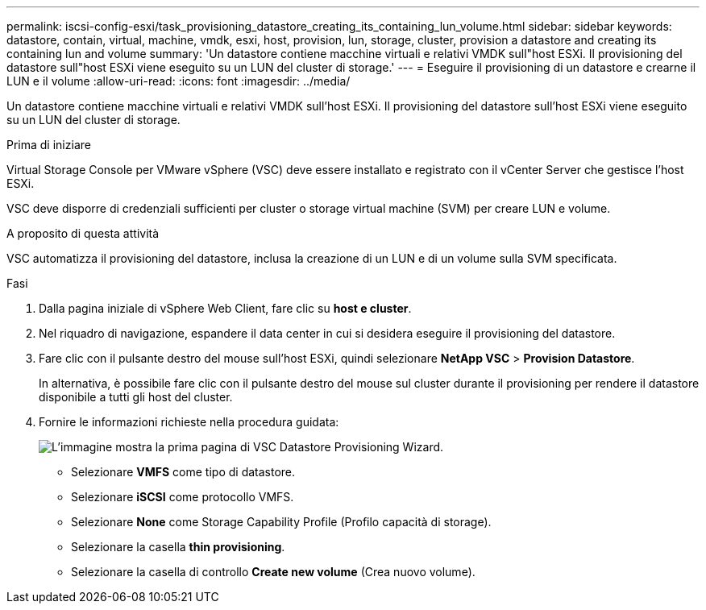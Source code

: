 ---
permalink: iscsi-config-esxi/task_provisioning_datastore_creating_its_containing_lun_volume.html 
sidebar: sidebar 
keywords: datastore, contain, virtual, machine, vmdk, esxi, host, provision, lun, storage, cluster, provision a datastore and creating its containing lun and volume 
summary: 'Un datastore contiene macchine virtuali e relativi VMDK sull"host ESXi. Il provisioning del datastore sull"host ESXi viene eseguito su un LUN del cluster di storage.' 
---
= Eseguire il provisioning di un datastore e crearne il LUN e il volume
:allow-uri-read: 
:icons: font
:imagesdir: ../media/


[role="lead"]
Un datastore contiene macchine virtuali e relativi VMDK sull'host ESXi. Il provisioning del datastore sull'host ESXi viene eseguito su un LUN del cluster di storage.

.Prima di iniziare
Virtual Storage Console per VMware vSphere (VSC) deve essere installato e registrato con il vCenter Server che gestisce l'host ESXi.

VSC deve disporre di credenziali sufficienti per cluster o storage virtual machine (SVM) per creare LUN e volume.

.A proposito di questa attività
VSC automatizza il provisioning del datastore, inclusa la creazione di un LUN e di un volume sulla SVM specificata.

.Fasi
. Dalla pagina iniziale di vSphere Web Client, fare clic su *host e cluster*.
. Nel riquadro di navigazione, espandere il data center in cui si desidera eseguire il provisioning del datastore.
. Fare clic con il pulsante destro del mouse sull'host ESXi, quindi selezionare *NetApp VSC* > *Provision Datastore*.
+
In alternativa, è possibile fare clic con il pulsante destro del mouse sul cluster durante il provisioning per rendere il datastore disponibile a tutti gli host del cluster.

. Fornire le informazioni richieste nella procedura guidata:
+
image::../media/datastore_provisioning_wizard_vsc5_iscsi.gif[L'immagine mostra la prima pagina di VSC Datastore Provisioning Wizard.]

+
** Selezionare *VMFS* come tipo di datastore.
** Selezionare *iSCSI* come protocollo VMFS.
** Selezionare *None* come Storage Capability Profile (Profilo capacità di storage).
** Selezionare la casella *thin provisioning*.
** Selezionare la casella di controllo *Create new volume* (Crea nuovo volume).



